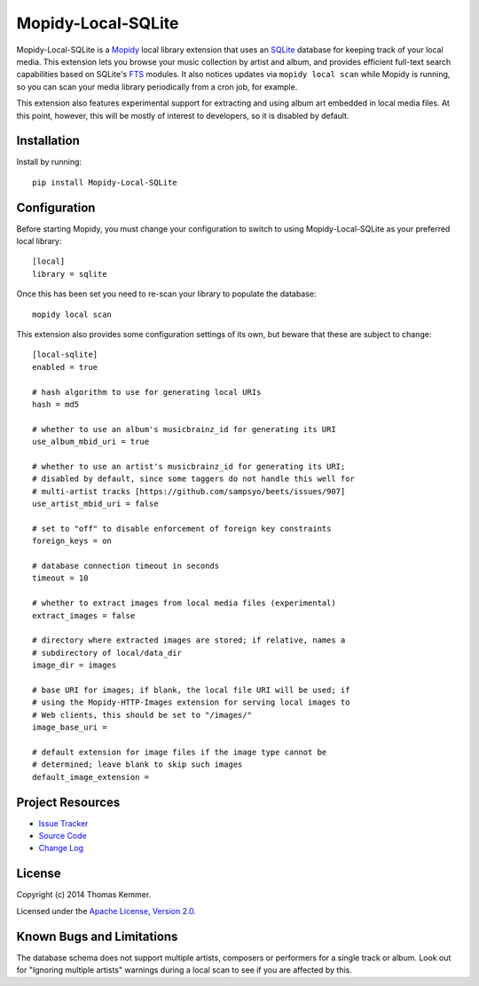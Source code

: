 Mopidy-Local-SQLite
========================================================================

Mopidy-Local-SQLite is a Mopidy_ local library extension that uses an
SQLite_ database for keeping track of your local media.  This
extension lets you browse your music collection by artist and album,
and provides efficient full-text search capabilities based on SQLite's
FTS_ modules.  It also notices updates via ``mopidy local scan`` while
Mopidy is running, so you can scan your media library periodically
from a cron job, for example.

This extension also features experimental support for extracting and
using album art embedded in local media files.  At this point,
however, this will be mostly of interest to developers, so it is
disabled by default.


Installation
------------------------------------------------------------------------

Install by running::

    pip install Mopidy-Local-SQLite


Configuration
------------------------------------------------------------------------

Before starting Mopidy, you must change your configuration to switch
to using Mopidy-Local-SQLite as your preferred local library::

    [local]
    library = sqlite

Once this has been set you need to re-scan your library to populate
the database::

    mopidy local scan

This extension also provides some configuration settings of its own,
but beware that these are subject to change::

    [local-sqlite]
    enabled = true

    # hash algorithm to use for generating local URIs
    hash = md5

    # whether to use an album's musicbrainz_id for generating its URI
    use_album_mbid_uri = true

    # whether to use an artist's musicbrainz_id for generating its URI;
    # disabled by default, since some taggers do not handle this well for
    # multi-artist tracks [https://github.com/sampsyo/beets/issues/907]
    use_artist_mbid_uri = false

    # set to "off" to disable enforcement of foreign key constraints
    foreign_keys = on

    # database connection timeout in seconds
    timeout = 10

    # whether to extract images from local media files (experimental)
    extract_images = false

    # directory where extracted images are stored; if relative, names a
    # subdirectory of local/data_dir
    image_dir = images

    # base URI for images; if blank, the local file URI will be used; if
    # using the Mopidy-HTTP-Images extension for serving local images to
    # Web clients, this should be set to "/images/"
    image_base_uri =

    # default extension for image files if the image type cannot be
    # determined; leave blank to skip such images
    default_image_extension =


Project Resources
------------------------------------------------------------------------

.. image:: http://img.shields.io/pypi/v/Mopidy-Local-SQLite.svg
    :target: https://pypi.python.org/pypi/Mopidy-Local-SQLite/
    :alt: Latest PyPI version

.. image:: http://img.shields.io/pypi/dm/Mopidy-Local-SQLite.svg
    :target: https://pypi.python.org/pypi/Mopidy-Local-SQLite/
    :alt: Number of PyPI downloads

- `Issue Tracker`_
- `Source Code`_
- `Change Log`_


License
------------------------------------------------------------------------

Copyright (c) 2014 Thomas Kemmer.

Licensed under the `Apache License, Version 2.0`_.


Known Bugs and Limitations
------------------------------------------------------------------------

The database schema does not support multiple artists, composers or
performers for a single track or album.  Look out for "Ignoring
multiple artists" warnings during a local scan to see if you are
affected by this.


.. _Mopidy: http://www.mopidy.com/
.. _SQLite: http://www.sqlite.org/
.. _FTS: http://www.sqlite.org/fts3.html

.. _Issue Tracker: https://github.com/tkem/mopidy-local-sqlite/issues/
.. _Source Code: https://github.com/tkem/mopidy-local-sqlite
.. _Change Log: https://raw.github.com/tkem/mopidy-local-sqlite/master/Changes

.. _Apache License, Version 2.0: http://www.apache.org/licenses/LICENSE-2.0
